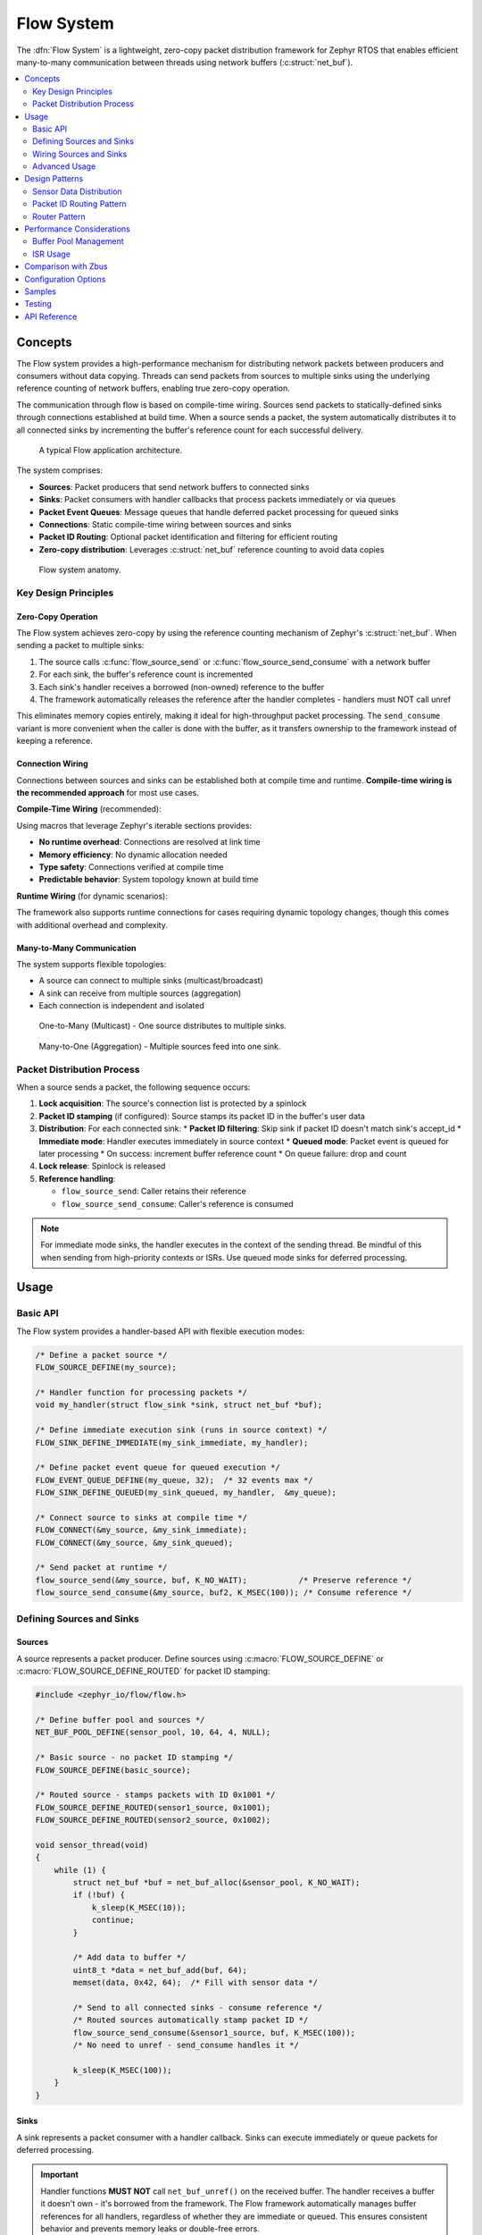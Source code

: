 .. _flow:

Flow System
#################

The :dfn:`Flow System` is a lightweight, zero-copy packet distribution framework for Zephyr RTOS
that enables efficient many-to-many communication between threads using network buffers (:c:struct:`net_buf`).

.. contents::
    :local:
    :depth: 2

Concepts
********

The Flow system provides a high-performance mechanism for distributing network packets between
producers and consumers without data copying. Threads can send packets from sources to multiple sinks
using the underlying reference counting of network buffers, enabling true zero-copy operation.

The communication through flow is based on compile-time wiring. Sources send packets to
statically-defined sinks through connections established at build time. When a source sends a packet,
the system automatically distributes it to all connected sinks by incrementing the buffer's reference
count for each successful delivery.

.. figure:: images/flow_overview.svg
    :alt: Flow usage overview
    :width: 75%

    A typical Flow application architecture.

The system comprises:

* **Sources**: Packet producers that send network buffers to connected sinks
* **Sinks**: Packet consumers with handler callbacks that process packets immediately or via queues
* **Packet Event Queues**: Message queues that handle deferred packet processing for queued sinks
* **Connections**: Static compile-time wiring between sources and sinks
* **Packet ID Routing**: Optional packet identification and filtering for efficient routing
* **Zero-copy distribution**: Leverages :c:struct:`net_buf` reference counting to avoid data copies

.. figure:: images/flow_anatomy.svg
    :alt: Flow anatomy
    :width: 70%

    Flow system anatomy.

Key Design Principles
=====================

Zero-Copy Operation
-------------------

The Flow system achieves zero-copy by using the reference counting mechanism of Zephyr's
:c:struct:`net_buf`. When sending a packet to multiple sinks:

1. The source calls :c:func:`flow_source_send` or :c:func:`flow_source_send_consume` with a network buffer
2. For each sink, the buffer's reference count is incremented
3. Each sink's handler receives a borrowed (non-owned) reference to the buffer
4. The framework automatically releases the reference after the handler completes - handlers must NOT call unref

This eliminates memory copies entirely, making it ideal for high-throughput packet processing.
The ``send_consume`` variant is more convenient when the caller is done with the buffer,
as it transfers ownership to the framework instead of keeping a reference.

Connection Wiring
-----------------

Connections between sources and sinks can be established both at compile time and runtime.
**Compile-time wiring is the recommended approach** for most use cases.

**Compile-Time Wiring** (recommended):

Using macros that leverage Zephyr's iterable sections provides:

* **No runtime overhead**: Connections are resolved at link time
* **Memory efficiency**: No dynamic allocation needed
* **Type safety**: Connections verified at compile time
* **Predictable behavior**: System topology known at build time

**Runtime Wiring** (for dynamic scenarios):

The framework also supports runtime connections for cases requiring dynamic topology changes,
though this comes with additional overhead and complexity.

Many-to-Many Communication
--------------------------

The system supports flexible topologies:

* A source can connect to multiple sinks (multicast/broadcast)
* A sink can receive from multiple sources (aggregation)
* Each connection is independent and isolated

.. figure:: images/one_to_many.svg
    :alt: One-to-Many connection pattern
    :width: 50%

    One-to-Many (Multicast) - One source distributes to multiple sinks.

.. figure:: images/many_to_one.svg
    :alt: Many-to-One connection pattern
    :width: 50%

    Many-to-One (Aggregation) - Multiple sources feed into one sink.

Packet Distribution Process
===========================

When a source sends a packet, the following sequence occurs:

1. **Lock acquisition**: The source's connection list is protected by a spinlock
2. **Packet ID stamping** (if configured): Source stamps its packet ID in the buffer's user data
3. **Distribution**: For each connected sink:
   * **Packet ID filtering**: Skip sink if packet ID doesn't match sink's accept_id
   * **Immediate mode**: Handler executes immediately in source context
   * **Queued mode**: Packet event is queued for later processing
   * On success: increment buffer reference count
   * On queue failure: drop and count
4. **Lock release**: Spinlock is released
5. **Reference handling**:

   * ``flow_source_send``: Caller retains their reference
   * ``flow_source_send_consume``: Caller's reference is consumed

.. note::
   For immediate mode sinks, the handler executes in the context of the sending thread.
   Be mindful of this when sending from high-priority contexts or ISRs. Use queued mode
   sinks for deferred processing.

Usage
*****

Basic API
=========

The Flow system provides a handler-based API with flexible execution modes:

.. code-block:: c

    /* Define a packet source */
    FLOW_SOURCE_DEFINE(my_source);

    /* Handler function for processing packets */
    void my_handler(struct flow_sink *sink, struct net_buf *buf);

    /* Define immediate execution sink (runs in source context) */
    FLOW_SINK_DEFINE_IMMEDIATE(my_sink_immediate, my_handler);

    /* Define packet event queue for queued execution */
    FLOW_EVENT_QUEUE_DEFINE(my_queue, 32);  /* 32 events max */
    FLOW_SINK_DEFINE_QUEUED(my_sink_queued, my_handler,  &my_queue);

    /* Connect source to sinks at compile time */
    FLOW_CONNECT(&my_source, &my_sink_immediate);
    FLOW_CONNECT(&my_source, &my_sink_queued);

    /* Send packet at runtime */
    flow_source_send(&my_source, buf, K_NO_WAIT);           /* Preserve reference */
    flow_source_send_consume(&my_source, buf2, K_MSEC(100)); /* Consume reference */

Defining Sources and Sinks
==========================

Sources
-------

A source represents a packet producer. Define sources using :c:macro:`FLOW_SOURCE_DEFINE` or
:c:macro:`FLOW_SOURCE_DEFINE_ROUTED` for packet ID stamping:

.. code-block:: c

    #include <zephyr_io/flow/flow.h>

    /* Define buffer pool and sources */
    NET_BUF_POOL_DEFINE(sensor_pool, 10, 64, 4, NULL);

    /* Basic source - no packet ID stamping */
    FLOW_SOURCE_DEFINE(basic_source);

    /* Routed source - stamps packets with ID 0x1001 */
    FLOW_SOURCE_DEFINE_ROUTED(sensor1_source, 0x1001);
    FLOW_SOURCE_DEFINE_ROUTED(sensor2_source, 0x1002);

    void sensor_thread(void)
    {
        while (1) {
            struct net_buf *buf = net_buf_alloc(&sensor_pool, K_NO_WAIT);
            if (!buf) {
                k_sleep(K_MSEC(10));
                continue;
            }

            /* Add data to buffer */
            uint8_t *data = net_buf_add(buf, 64);
            memset(data, 0x42, 64);  /* Fill with sensor data */

            /* Send to all connected sinks - consume reference */
            /* Routed sources automatically stamp packet ID */
            flow_source_send_consume(&sensor1_source, buf, K_MSEC(100));
            /* No need to unref - send_consume handles it */

            k_sleep(K_MSEC(100));
        }
    }

Sinks
-----

A sink represents a packet consumer with a handler callback. Sinks can execute immediately
or queue packets for deferred processing.

.. important::
   Handler functions **MUST NOT** call ``net_buf_unref()`` on the received buffer.
   The handler receives a buffer it doesn't own - it's borrowed from the framework.
   The Flow framework automatically manages buffer references for all handlers,
   regardless of whether they are immediate or queued. This ensures consistent behavior
   and prevents memory leaks or double-free errors.

   If you need to chain buffers with ``net_buf_frag_add()``, you must call
   ``net_buf_ref()`` first, since the handler doesn't own the buffer it received.

**Immediate Mode Sink** (executes in source context):

.. code-block:: c

    #include <zephyr_io/flow/flow.h>

    /* Handler function */
    void logger_handler(struct flow_sink *sink, struct net_buf *buf)
    {
        LOG_INF("Received %d bytes", buf->len);
        process_packet(buf->data, buf->len);
        /* Buffer is borrowed, unref is handled automatically */
    }

    /* Define immediate sink - accepts all packet IDs */
    FLOW_SINK_DEFINE_IMMEDIATE(logger_sink, logger_handler);

    /* Define routed immediate sink - only accepts packet ID 0x1001 */
    FLOW_SINK_DEFINE_ROUTED_IMMEDIATE(sensor1_logger, logger_handler, 0x1001);

**Queued Mode Sink** (deferred processing):

.. code-block:: c

    /* Define packet event queue for deferred handling */
    FLOW_EVENT_QUEUE_DEFINE(processing_queue, 64);

    /* Define queued sink - accepts all packet IDs */
    FLOW_SINK_DEFINE_QUEUED(processor_sink, logger_handler,  &processing_queue);

    /* Define routed queued sink - only accepts packet ID 0x1002 */
    FLOW_SINK_DEFINE_ROUTED_QUEUED(sensor2_processor, logger_handler,
                                   processing_queue, 0x1002);

    /* Processing thread */
    void processor_thread(void)
    {
        while (1) {
            /* Process events from the queue */
            int ret = flow_event_process(&processing_queue, K_FOREVER);
            if (ret != 0 && ret != -EAGAIN) {
                LOG_ERR("Failed to process event: %d", ret);
            }
        }
    }

Wiring Sources and Sinks
========================

**Compile-Time Connections**

Static connections are established using :c:macro:`FLOW_CONNECT`:

.. code-block:: c

    /* Single file - direct connection */
    FLOW_SOURCE_DEFINE(my_source);
    FLOW_SINK_DEFINE_IMMEDIATE(my_sink, handler);
    FLOW_CONNECT(&my_source, &my_sink);

    /* Modular design - components define their own sources/sinks */
    /* sensor.c - Sensor module */
    FLOW_SOURCE_DEFINE(sensor_source);

    /* network.c - Network module */
    FLOW_SINK_DEFINE_QUEUED(network_sink, network_handler,  &net_queue);

    /* logger.c - Logging module */
    FLOW_SINK_DEFINE_IMMEDIATE(logger_sink, log_handler);

    /* main.c - Application wiring */
    FLOW_SOURCE_DECLARE(sensor_source);   /* From sensor.c */
    FLOW_SINK_DECLARE(network_sink);      /* From network.c */
    FLOW_SINK_DECLARE(logger_sink);       /* From logger.c */

    /* Application decides how modules connect */
    FLOW_CONNECT(&sensor_source, &network_sink);
    FLOW_CONNECT(&sensor_source, &logger_sink);

    /* Multiple connections from one source */
    FLOW_CONNECT(&sensor_source, &sink1);
    FLOW_CONNECT(&sensor_source, &sink2);
    FLOW_CONNECT(&sensor_source, &sink3);

**Runtime Connections**

Dynamic connections can be added/removed at runtime when
:kconfig:option:`CONFIG_FLOW_RUNTIME_OBSERVERS` is enabled:

.. code-block:: c

    /* Connect source and sink at runtime */
    int ret = flow_runtime_connect(&sensor_source, &debug_sink);
    if (ret == 0) {
        LOG_INF("Connected successfully");
    } else if (ret == -ENOMEM) {
        LOG_ERR("Connection pool exhausted");
    }

    /* Disconnect when no longer needed */
    flow_runtime_disconnect(&sensor_source, &debug_sink);

    /* Example: Conditional debug monitoring */
    void enable_debug_monitoring(bool enable)
    {
        if (enable) {
            flow_runtime_connect(&data_source, &debug_sink);
        } else {
            flow_runtime_disconnect(&data_source, &debug_sink);
        }
    }

.. note::
   Runtime connections are allocated from an internal pool of size
   :kconfig:option:`CONFIG_FLOW_RUNTIME_CONNECTION_POOL_SIZE` (default 16).
   The pool size should be configured based on your application's maximum
   concurrent runtime connections.

Advanced Usage
==============

Using k_poll with Packet Event Processors
------------------------------------------

Packet event queues can be integrated with :c:func:`k_poll` for efficient event-driven processing:

.. code-block:: c

    /* Define packet event queue and sinks */
    FLOW_EVENT_QUEUE_DEFINE(processing_queue, 32);

    void process_handler(struct flow_sink *sink, struct net_buf *buf)
    {
        uint32_t id = (uint32_t)sink->user_data;
        LOG_INF("Processor %d: %d bytes", id, buf->len);
        process_packet(buf);
        /* Buffer is borrowed, unref is handled automatically */
    }

    /* Multiple sinks can share the same queue */
    FLOW_SINK_DEFINE_WITH_DATA(processor1, process_handler,
                                  &processing_queue_msgq, (void *)1);
    FLOW_SINK_DEFINE_WITH_DATA(processor2, process_handler,
                                  &processing_queue_msgq, (void *)2);

    static struct k_sem shutdown_sem = Z_SEM_INITIALIZER(shutdown_sem, 0, 1);

    /* Static poll event initialization */
    static struct k_poll_event events[2] = {
        K_POLL_EVENT_STATIC_INITIALIZER(K_POLL_TYPE_MSGQ_DATA_AVAILABLE,
                                        K_POLL_MODE_NOTIFY_ONLY,
                                        &processing_queue_msgq,
                                        0),
        K_POLL_EVENT_STATIC_INITIALIZER(K_POLL_TYPE_SEM_AVAILABLE,
                                        K_POLL_MODE_NOTIFY_ONLY,
                                        &shutdown_sem,
                                        0),
    };

    void processor_thread(void)
    {

        while (1) {
            k_poll(events, ARRAY_SIZE(events), K_FOREVER);

            if (events[0].state == K_POLL_STATE_MSGQ_DATA_AVAILABLE) {
                /* Process all available events */
                while (flow_event_process(&processing_queue, K_NO_WAIT) == 0) {
                    /* Event processed by handler */
                }
                events[0].state = K_POLL_STATE_NOT_READY;
            }

            if (events[1].state == K_POLL_STATE_SEM_AVAILABLE) {
                break;  /* Shutdown */
            }
        }
    }

Packet Processing Pipeline
--------------------------

.. figure:: images/pipeline_pattern.svg
    :alt: Processing pipeline pattern
    :width: 60%

    Processing pipeline with header addition and multiple outputs.

Example showing how a processor adds headers by chaining buffers:

.. code-block:: c

    /* Processor component: receives data, adds header, forwards */
    FLOW_SINK_DEFINE_IMMEDIATE(processor_input, processor_handler);
    FLOW_SOURCE_DEFINE(processor_output);

    NET_BUF_POOL_DEFINE(header_pool, 10, 8, 4, NULL);  /* For 8-byte headers */

    void processor_handler(struct flow_sink *sink, struct net_buf *data_buf)
    {
        struct net_buf *header_buf;

        /* Allocate header buffer */
        header_buf = net_buf_alloc(&header_pool, K_NO_WAIT);
        if (!header_buf) {
            return;  /* Drop on allocation failure */
        }

        /* Add 8-byte protocol header */
        net_buf_add_le32(header_buf, 0x12345678);  /* Magic number */
        net_buf_add_le32(header_buf, data_buf->len);  /* Payload length */

        /* Chain original data after header - zero copy! */
        /* CRITICAL: Add ref before chaining since handler doesn't own data_buf
         * but net_buf_frag_add() takes ownership of the chained buffer */
        net_buf_ref(data_buf);
        net_buf_frag_add(header_buf, data_buf);

        /* Forward complete packet (header + data) */
        flow_source_send_consume(&processor_output, header_buf, K_NO_WAIT);
        /* Input buffer is borrowed, unref is handled automatically */
    }

Statistics and Monitoring
-------------------------

When :kconfig:option:`CONFIG_FLOW_STATS` is enabled, the system tracks:

.. code-block:: c

    void print_statistics(void)
    {
        uint32_t send_count, delivery_count, handled_count, dropped_count;

        /* Source statistics */
        flow_source_get_stats(&my_source, &send_count, &delivery_count);
        LOG_INF("Source statistics:");
        LOG_INF("  Messages sent: %u", send_count);
        LOG_INF("  Queued total: %u", delivery_count);

        /* Sink statistics */
        flow_sink_get_stats(&my_sink, &handled_count, &dropped_count);
        LOG_INF("Sink statistics:");
        LOG_INF("  Messages handled: %u", handled_count);
        LOG_INF("  Messages dropped: %u", dropped_count);

        /* For queued sinks, check queue status */
        if (my_queue.msgq) {
            uint32_t used = k_msgq_num_used_get(my_queue.msgq);
            uint32_t free = k_msgq_num_free_get(my_queue.msgq);
            LOG_INF("  Queue: %u used, %u free", used, free);
        }
    }

Design Patterns
***************

Sensor Data Distribution
========================

A common pattern for distributing sensor data to multiple consumers:

.. code-block:: c

    /* Handler functions */
    void fusion_handler(struct flow_sink *sink, struct net_buf *buf)
    {
        sensor_type_t type = identify_sensor(buf);
        update_fusion_state(type, buf);
        /* Buffer is borrowed, unref is handled automatically */
    }

    void logger_handler(struct flow_sink *sink, struct net_buf *buf)
    {
        log_sensor_data(buf);
        /* Buffer is borrowed, unref is handled automatically */
    }

    void network_handler(struct flow_sink *sink, struct net_buf *buf)
    {
        upload_to_cloud(buf);
        /* Buffer is borrowed, unref is handled automatically */
    }

    /* Multiple sensor sources */
    FLOW_SOURCE_DEFINE(accel_source);
    FLOW_SOURCE_DEFINE(gyro_source);
    FLOW_SOURCE_DEFINE(mag_source);

    /* Various data consumers */
    FLOW_EVENT_QUEUE_DEFINE(fusion_queue, 128);
    FLOW_SINK_DEFINE_QUEUED(fusion_sink, fusion_handler,  &fusion_queue);
    FLOW_SINK_DEFINE_IMMEDIATE(logger_sink, logger_handler);
    FLOW_EVENT_QUEUE_DEFINE(network_queue, 32);
    FLOW_SINK_DEFINE_QUEUED(network_sink, network_handler,  &network_queue);

    /* All sensors to fusion algorithm */
    FLOW_CONNECT(&accel_source, &fusion_sink);
    FLOW_CONNECT(&gyro_source, &fusion_sink);
    FLOW_CONNECT(&mag_source, &fusion_sink);

    /* All sensors to logger */
    FLOW_CONNECT(&accel_source, &logger_sink);
    FLOW_CONNECT(&gyro_source, &logger_sink);
    FLOW_CONNECT(&mag_source, &logger_sink);

    /* Only accelerometer to network (bandwidth limited) */
    FLOW_CONNECT(&accel_source, &network_sink);

Packet ID Routing Pattern
=========================

The Flow system supports efficient packet routing using packet IDs. Sources can stamp packets
with IDs, and sinks can filter to only accept specific IDs:

.. code-block:: c

    /* Define sources with packet IDs */
    FLOW_SOURCE_DEFINE_ROUTED(temperature_source, 0x0001);
    FLOW_SOURCE_DEFINE_ROUTED(humidity_source, 0x0002);
    FLOW_SOURCE_DEFINE_ROUTED(pressure_source, 0x0003);

    /* Define sinks that filter by packet ID */
    FLOW_SINK_DEFINE_ROUTED_IMMEDIATE(temp_processor, handle_temperature, 0x0001);
    FLOW_SINK_DEFINE_ROUTED_IMMEDIATE(humid_processor, handle_humidity, 0x0002);
    FLOW_SINK_DEFINE_ROUTED_IMMEDIATE(press_processor, handle_pressure, 0x0003);

    /* Universal sink that accepts all packet IDs */
    FLOW_SINK_DEFINE_IMMEDIATE(data_logger, log_all_sensors);

    /* Connect all sources to all sinks - filtering is automatic */
    FLOW_CONNECT(&temperature_source, &temp_processor);   /* Only temp packets */
    FLOW_CONNECT(&humidity_source, &humid_processor);     /* Only humidity packets */
    FLOW_CONNECT(&pressure_source, &press_processor);     /* Only pressure packets */

    /* Logger receives all packets */
    FLOW_CONNECT(&temperature_source, &data_logger);
    FLOW_CONNECT(&humidity_source, &data_logger);
    FLOW_CONNECT(&pressure_source, &data_logger);

    /* Sending automatically stamps packet ID and routes to matching sinks */
    flow_source_send(&temperature_source, temp_buf, K_NO_WAIT);
    /* Only temp_processor and data_logger receive this packet */

**Manual Packet ID Management**:

.. code-block:: c

    /* Set packet ID manually in buffer */
    flow_packet_id_set(buf, 0x1234);

    /* Get packet ID from buffer */
    uint16_t packet_id;
    if (flow_packet_id_get(buf, &packet_id) == 0) {
        LOG_INF("Packet ID: 0x%04x", packet_id);
    }

    /* FLOW_PACKET_ID_ANY (0xFFFF) is a special value */
    /* - Sources with this ID don't stamp packets */
    /* - Sinks with this ID accept all packets */
    /* - Packets with this ID are accepted by all sinks */

Router Pattern
==============

.. figure:: images/router_pattern.svg
    :alt: Router pattern
    :width: 55%

    Router pattern - distributes packets based on type.

Implementing a packet router that distributes based on packet type:

.. code-block:: c

    /* Router handler */
    void router_handler(struct flow_sink *sink, struct net_buf *buf)
    {
        /* Route based on packet type */
        switch (buf->data[0]) {
        case PROTO_TCP:
            flow_source_send(&tcp_output, buf, K_NO_WAIT);
            break;
        case PROTO_UDP:
            flow_source_send(&udp_output, buf, K_NO_WAIT);
            break;
        default:
            flow_source_send(&raw_output, buf, K_NO_WAIT);
        }
        /* Buffer is borrowed, unref is handled automatically */
    }

    /* Router with multiple outputs */
    FLOW_EVENT_QUEUE_DEFINE(router_queue, 256);
    FLOW_SINK_DEFINE_QUEUED(router_input, router_handler,  &router_queue);
    FLOW_SOURCE_DEFINE(tcp_output);
    FLOW_SOURCE_DEFINE(udp_output);
    FLOW_SOURCE_DEFINE(raw_output);

    /* Declare and connect output handlers */
    FLOW_SINK_DECLARE(tcp_handler);
    FLOW_SINK_DECLARE(udp_handler);
    FLOW_SINK_DECLARE(raw_handler);

    FLOW_CONNECT(&tcp_output, &tcp_handler);
    FLOW_CONNECT(&udp_output, &udp_handler);
    FLOW_CONNECT(&raw_output, &raw_handler);

    void router_thread(void)
    {
        int ret;

        while (1) {
            ret = flow_event_process(&router_queue, K_FOREVER);
            if (ret < 0) {
                LOG_ERR("Router processing error: %d", ret);
            }
        }
    }

Performance Considerations
**************************

Buffer Pool Management
======================

Proper buffer pool configuration is critical for performance:

.. code-block:: c

    /* Define pools for different packet sizes */
    NET_BUF_POOL_DEFINE(small_pool, 128, 64, 4, NULL);    /* Control packets */
    NET_BUF_POOL_DEFINE(medium_pool, 64, 512, 4, NULL);   /* Data packets */
    NET_BUF_POOL_DEFINE(large_pool, 16, 1500, 4, NULL);   /* Ethernet frames */
    NET_BUF_POOL_DEFINE(jumbo_pool, 4, 4096, 4, NULL);    /* Jumbo frames */


ISR Usage
=========

The Flow system can be used from ISRs with proper sink configuration:

.. code-block:: c

    /* ISR-safe handler for immediate processing */
    void event_handler(struct flow_sink *sink, struct net_buf *buf)
    {
        /* Quick processing only - defer heavy work to thread context */
        atomic_inc(&packets_received);
        /* Buffer is borrowed, unref is handled automatically */
    }

    /* Use queued sink for ISR sources to defer processing */
    FLOW_EVENT_QUEUE_DEFINE(isr_queue, 128);
    FLOW_SINK_DEFINE_QUEUED(isr_sink, process_handler,  &isr_queue);

    void my_isr(void *arg)
    {
        struct net_buf *buf = net_buf_alloc(&isr_pool, K_NO_WAIT);
        if (!buf)
            return;  /* Drop packet */

        /* Fill buffer with ISR data */
        uint8_t *data = net_buf_add(buf, 64);
        read_hardware_fifo(data, 64);

        /* Send with K_NO_WAIT in ISR context */
        flow_source_send_consume(&isr_source, buf, K_NO_WAIT);
    }

.. note::
   When sending from ISRs:

   * Always use :c:macro:`K_NO_WAIT` for send operations
   * Queued sinks automatically defer processing to thread context (ISR-safe)
   * Message queue operations (``k_msgq_put``) are ISR-safe and don't require work queues
   * Keep immediate handlers very short if used with ISR sources

Comparison with Zbus
********************

While both Flow and Zbus enable many-to-many communication, they serve different purposes:

.. list-table:: Flow vs Zbus Comparison
   :header-rows: 1
   :widths: 30 35 35

   * - Aspect
     - Flow
     - Zbus
   * - **Primary Use Case**
     - Network packet distribution
     - General message passing
   * - **Message Type**
     - Network buffers (net_buf)
     - Arbitrary C structures
   * - **Memory Model**
     - Zero-copy via reference counting
     - Copy-based with shared channel
   * - **Connection Model**
     - Static and runtime (with CONFIG_FLOW_RUNTIME_OBSERVERS)
     - Static and runtime
   * - **Observer Types**
     - Sinks with handlers (immediate/queued)
     - Listeners, subscribers, message subscribers
   * - **Synchronization**
     - Spinlock (ISR-safe)
     - Mutex with priority boost
   * - **Best For**
     - High-throughput packet streams
     - Event-driven architectures

Choose Flow when:

* Working with network buffers
* Zero-copy is critical
* High packet rates expected
* Simple producer-consumer patterns

Choose Zbus when:

* Arbitrary message types needed
* Runtime flexibility required
* Complex observer patterns
* Priority inheritance important

Configuration Options
*********************

To enable the Flow system, set :kconfig:option:`CONFIG_FLOW`.

Related configuration options:

* :kconfig:option:`CONFIG_FLOW` - Enable the Flow subsystem
* :kconfig:option:`CONFIG_FLOW_STATS` - Enable statistics tracking for sources and sinks
* :kconfig:option:`CONFIG_FLOW_NAMES` - Enable debug names for sources and sinks
* :kconfig:option:`CONFIG_FLOW_LOG_LEVEL` - Set logging level (0-4)
* :kconfig:option:`CONFIG_FLOW_INIT_PRIORITY` - System initialization priority (default 99)
* :kconfig:option:`CONFIG_FLOW_RUNTIME_OBSERVERS` - Enable runtime connections
* :kconfig:option:`CONFIG_FLOW_RUNTIME_CONNECTION_POOL_SIZE` - Size of runtime connection pool (default 16)

Required dependencies:

* :kconfig:option:`CONFIG_NET_BUF` - Network buffer support (required)

Example configuration:

.. code-block:: kconfig

    # Enable Flow with statistics and runtime connections
    CONFIG_FLOW=y
    CONFIG_FLOW_STATS=y
    CONFIG_FLOW_RUNTIME_OBSERVERS=y
    CONFIG_FLOW_RUNTIME_CONNECTION_POOL_SIZE=32  # Increase if needed
    CONFIG_FLOW_LOG_LEVEL=2

    # Required dependencies
    CONFIG_NET_BUF=y

    # Recommended for debugging
    CONFIG_LOG=y
    CONFIG_ASSERT=y
    CONFIG_FLOW_NAMES=y  # Debug names

Samples
*******

The following samples demonstrate Flow usage:

* **Basic Packet Routing** (:file:`flow/samples/basic_packet_routing`) - Shows a complete
  packet processing pipeline with header addition and multi-sink distribution

Testing
*******

The Flow system includes comprehensive test coverage:

* **Unit Tests** (:file:`flow/tests/subsys/flow/unit_test`) - API validation,
  edge cases, and reference counting verification

* **Integration Tests** (:file:`flow/tests/subsys/flow/integration`) - Large data
  transfers, streaming scenarios, and performance validation


API Reference
*************

.. doxygengroup:: flow_apis